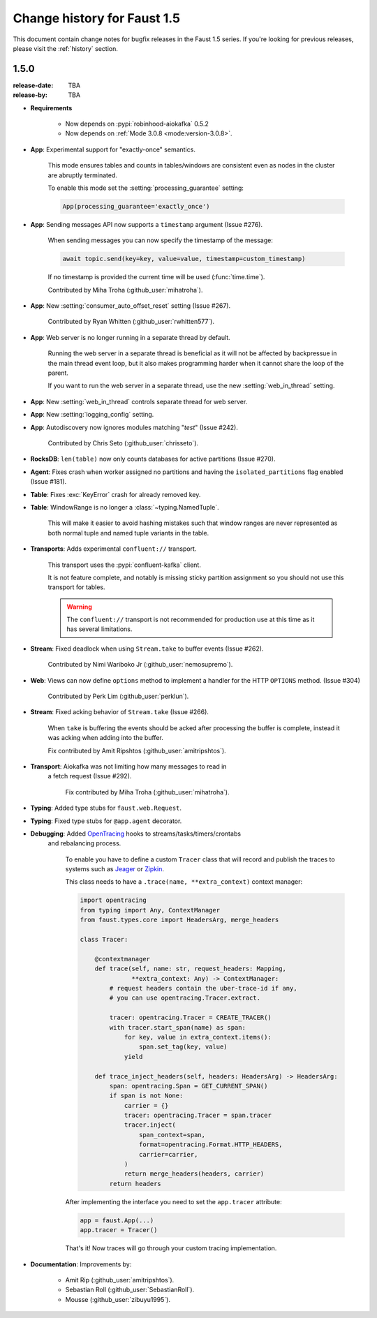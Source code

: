 .. _changelog:

==============================
 Change history for Faust 1.5
==============================

This document contain change notes for bugfix releases in
the Faust 1.5 series. If you're looking for previous releases,
please visit the :ref:`history` section.

.. _version-1.5.0:

1.5.0
=====
:release-date: TBA
:release-by: TBA

- **Requirements**

    + Now depends on :pypi:`robinhood-aiokafka` 0.5.2

    + Now depends on :ref:`Mode 3.0.8 <mode:version-3.0.8>`.

- **App**: Experimental support for "exactly-once" semantics.

    This mode ensures tables and counts in tables/windows are consistent
    even as nodes in the cluster are abruptly terminated.

    To enable this mode set the :setting:`processing_guarantee` setting:

    .. sourcecode:: python

        App(processing_guarantee='exactly_once')

- **App**: Sending messages API now supports a ``timestamp`` argument
  (Issue #276).

    When sending messages you can now specify the timestamp
    of the message:

    .. sourcecode:: python

        await topic.send(key=key, value=value, timestamp=custom_timestamp)

    If no timestamp is provided the current time will be used
    (:func:`time.time`).

    Contributed by Miha Troha (:github_user:`mihatroha`).

- **App**: New :setting:`consumer_auto_offset_reset` setting (Issue #267).

    Contributed by Ryan Whitten (:github_user:`rwhitten577`).

- **App**: Web server is no longer running in a separate thread by default.

    Running the web server in a separate thread is beneficial as it
    will not be affected by backpressue in the main thread event loop,
    but it also makes programming harder when it cannot share the loop
    of the parent.

    If you want to run the web server in a separate thread, use the new
    :setting:`web_in_thread` setting.

- **App**: New :setting:`web_in_thread` controls separate thread for web
  server.

- **App**: New :setting:`logging_config` setting.

- **App**: Autodiscovery now ignores modules matching "*test*" (Issue #242).

    Contributed by Chris Seto (:github_user:`chrisseto`).

- **RocksDB**: ``len(table)`` now only counts databases for active partitions
  (Issue #270).

- **Agent**: Fixes crash when worker assigned no partitions and having
  the ``isolated_partitions`` flag enabled (Issue #181).

- **Table**: Fixes :exc:`KeyError` crash for already removed key.

- **Table**: WindowRange is no longer a :class:`~typing.NamedTuple`.

    This will make it easier to avoid hashing mistakes such that
    window ranges are never represented as both normal tuple and named tuple
    variants in the table.

- **Transports**: Adds experimental ``confluent://`` transport.

    This transport uses the :pypi:`confluent-kafka` client.

    It is not feature complete, and notably is missing sticky partition
    assignment so you should not use this transport for tables.

    .. warning::

        The ``confluent://`` transport is not recommended for production
        use at this time as it has several limitations.

- **Stream**: Fixed deadlock when using ``Stream.take`` to buffer events
  (Issue #262).

    Contributed by Nimi Wariboko Jr (:github_user:`nemosupremo`).

- **Web**: Views can now define ``options`` method to
  implement a handler for the HTTP ``OPTIONS`` method.
  (Issue #304)

    Contributed by Perk Lim (:github_user:`perklun`).

- **Stream**: Fixed acking behavior of ``Stream.take`` (Issue #266).

    When ``take`` is buffering the events should be acked after processing
    the buffer is complete, instead it was acking when adding into the buffer.

    Fix contributed by Amit Ripshtos (:github_user:`amitripshtos`).

- **Transport**: Aiokafka was not limiting how many messages to read in
   a fetch request (Issue #292).

    Fix contributed by Miha Troha (:github_user:`mihatroha`).

- **Typing**: Added type stubs for ``faust.web.Request``.

- **Typing**: Fixed type stubs for ``@app.agent`` decorator.

- **Debugging**: Added `OpenTracing`_ hooks to streams/tasks/timers/crontabs
   and rebalancing process.

    To enable you have to define a custom ``Tracer`` class that will
    record and publish the traces to systems such as `Jeager`_ or `Zipkin`_.

    This class needs to have a ``.trace(name, **extra_context)`` context
    manager:

    .. sourcecode:: python

        import opentracing
        from typing import Any, ContextManager
        from faust.types.core import HeadersArg, merge_headers

        class Tracer:

            @contextmanager
            def trace(self, name: str, request_headers: Mapping,
                      **extra_context: Any) -> ContextManager:
                # request headers contain the uber-trace-id if any,
                # you can use opentracing.Tracer.extract.

                tracer: opentracing.Tracer = CREATE_TRACER()
                with tracer.start_span(name) as span:
                    for key, value in extra_context.items():
                        span.set_tag(key, value)
                    yield

            def trace_inject_headers(self, headers: HeadersArg) -> HeadersArg:
                span: opentracing.Span = GET_CURRENT_SPAN()
                if span is not None:
                    carrier = {}
                    tracer: opentracing.Tracer = span.tracer
                    tracer.inject(
                        span_context=span,
                        format=opentracing.Format.HTTP_HEADERS,
                        carrier=carrier,
                    )
                    return merge_headers(headers, carrier)
                return headers


    After implementing the interface you need to set the ``app.tracer``
    attribute:

    .. sourcecode:: python

        app = faust.App(...)
        app.tracer = Tracer()

    That's it! Now traces will go through your custom tracing implementation.

.. _`OpenTracing`: https://opentracing.io
.. _`Jeager`: https://www.jaegertracing.io
.. _`Zipkin`: https://zipkin.io

- **Documentation**: Improvements by:

    + Amit Rip (:github_user:`amitripshtos`).
    + Sebastian Roll (:github_user:`SebastianRoll`).
    + Mousse (:github_user:`zibuyu1995`).
